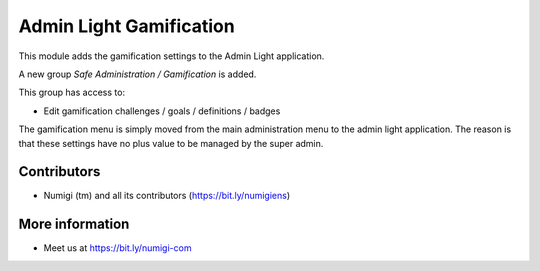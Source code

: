 ========================
Admin Light Gamification
========================
This module adds the gamification settings to the Admin Light application.

A new group `Safe Administration / Gamification` is added.

This group has access to:

* Edit gamification challenges / goals / definitions / badges

The gamification menu is simply moved from the main administration menu to the admin light application.
The reason is that these settings have no plus value to be managed by the super admin.

Contributors
------------
* Numigi (tm) and all its contributors (https://bit.ly/numigiens)

More information
----------------
* Meet us at https://bit.ly/numigi-com
